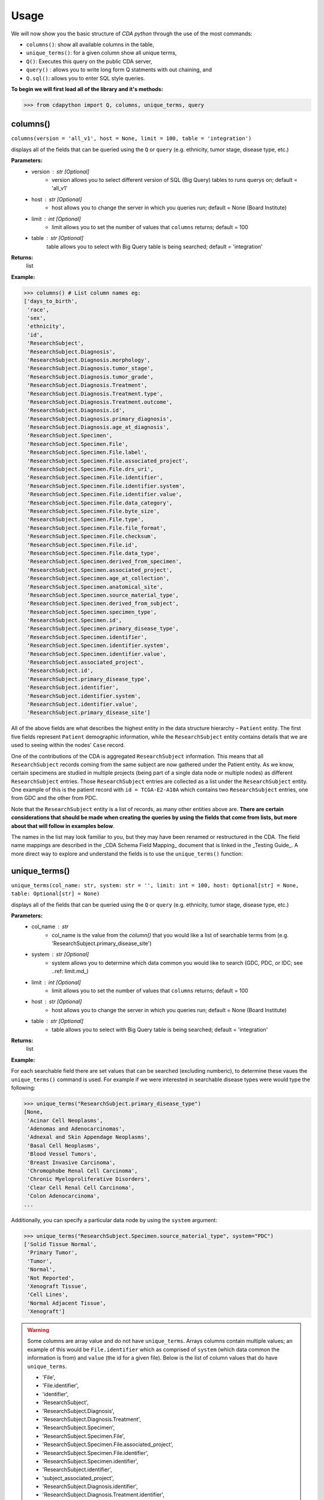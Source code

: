 =====
Usage
=====


We will now show you the basic structure of `CDA python` through the use of the most commands:

- ``columns()``: show all available columns in the table,
- ``unique_terms()``: for a given column show all unique terms,
- ``Q()``: Executes this query on the public CDA server,
- ``query()`` : allows you to write long form Q statments with out chaining, and
- ``Q.sql()``: allows you to enter SQL style queries.

**To begin we will first load all of the library and it's methods:**

>>> from cdapython import Q, columns, unique_terms, query

  
columns()
-----
``columns(version = 'all_v1', host = None, limit = 100, table = 'integration')``

displays all of the fields that can be queried using the ``Q`` or ``query`` (e.g. ethnicity, tumor stage, disease type, etc.)

**Parameters:**
   - version : str [Optional]
       - version allows you to select different version of SQL (Big Query) tables to runs querys on; default = 'all_v1'
   - host : str [Optional]
       - host allows you to change the server in which you queries run; default = None (Board Institute)
   - limit : int [Optional]
       - limit allows you to set the number of values that ``columns`` returns; default = 100
   - table : str [Optional]
        table allows you to select with Big Query table is being searched; default = 'integration'
**Returns:**
    list
**Example:**

>>> columns() # List column names eg:
['days_to_birth',
 'race',
 'sex',
 'ethnicity',
 'id',
 'ResearchSubject',
 'ResearchSubject.Diagnosis',
 'ResearchSubject.Diagnosis.morphology',
 'ResearchSubject.Diagnosis.tumor_stage',
 'ResearchSubject.Diagnosis.tumor_grade',
 'ResearchSubject.Diagnosis.Treatment',
 'ResearchSubject.Diagnosis.Treatment.type',
 'ResearchSubject.Diagnosis.Treatment.outcome',
 'ResearchSubject.Diagnosis.id',
 'ResearchSubject.Diagnosis.primary_diagnosis',
 'ResearchSubject.Diagnosis.age_at_diagnosis',
 'ResearchSubject.Specimen',
 'ResearchSubject.Specimen.File',
 'ResearchSubject.Specimen.File.label',
 'ResearchSubject.Specimen.File.associated_project',
 'ResearchSubject.Specimen.File.drs_uri',
 'ResearchSubject.Specimen.File.identifier',
 'ResearchSubject.Specimen.File.identifier.system',
 'ResearchSubject.Specimen.File.identifier.value',
 'ResearchSubject.Specimen.File.data_category',
 'ResearchSubject.Specimen.File.byte_size',
 'ResearchSubject.Specimen.File.type',
 'ResearchSubject.Specimen.File.file_format',
 'ResearchSubject.Specimen.File.checksum',
 'ResearchSubject.Specimen.File.id',
 'ResearchSubject.Specimen.File.data_type',
 'ResearchSubject.Specimen.derived_from_specimen',
 'ResearchSubject.Specimen.associated_project',
 'ResearchSubject.Specimen.age_at_collection',
 'ResearchSubject.Specimen.anatomical_site',
 'ResearchSubject.Specimen.source_material_type',
 'ResearchSubject.Specimen.derived_from_subject',
 'ResearchSubject.Specimen.specimen_type',
 'ResearchSubject.Specimen.id',
 'ResearchSubject.Specimen.primary_disease_type',
 'ResearchSubject.Specimen.identifier',
 'ResearchSubject.Specimen.identifier.system',
 'ResearchSubject.Specimen.identifier.value',
 'ResearchSubject.associated_project',
 'ResearchSubject.id',
 'ResearchSubject.primary_disease_type',
 'ResearchSubject.identifier',
 'ResearchSubject.identifier.system',
 'ResearchSubject.identifier.value',
 'ResearchSubject.primary_disease_site']
 

All of the above fields are what describes the highest entity in the data structure hierarchy – ``Patient`` entity. The first five fields represent ``Patient`` demographic information, while the ``ResearchSubject`` entity contains details that we are used to seeing within the nodes' ``Case`` record.

One of the contributions of the CDA is aggregated ``ResearchSubject`` information. This means that all ``ResearchSubject`` records coming from the same subject are now gathered under the Patient entity. As we know, certain specimens are studied in multiple projects (being part of a single data node or multiple nodes) as different ``ResearchSubject`` entries. Those ``ResearchSubject`` entries are collected as a list under the ``ResearchSubject`` entity. One example of this is the patient record with ``id = TCGA-E2-A10A`` which contains two ``ResearchSubject`` entries, one from GDC and the other from PDC.

Note that the ``ResearchSubject`` entity is a list of records, as many other entities above are. **There are certain considerations that should be made when creating the queries by using the fields that come from lists, but more about that will follow in examples below**.

The names in the list may look familiar to you, but they may have been renamed or restructured in the CDA. The field name mappings are described in the _CDA Schema Field Mapping_ document that is linked in the _Testing Guide_. A more direct way to explore and understand the fields is to use the ``unique_terms()`` function:
 
 
unique_terms()
-------
``unique_terms(col_name: str, system: str = '', limit: int = 100, host: Optional[str] = None, table: Optional[str] = None)``

displays all of the fields that can be queried using the ``Q`` or ``query`` (e.g. ethnicity, tumor stage, disease type, etc.)

**Parameters:**
    - col_name : str
        - col_name is the value from the `column()` that you would like a list of searchable terms from (e.g. 'ResearchSubject.primary_disease_site')
    - system : str [Optional]
        - system allows you to determine which data common you would like to search (GDC, PDC, or IDC; see ..ref: limit.md_)
    - limit : int [Optional]
        - limit allows you to set the number of values that ``columns`` returns; default = 100   
    - host : str [Optional]
        - host allows you to change the server in which you queries run; default = None (Board Institute)
    - table : str [Optional] 
        - table allows you to select with Big Query table is being searched; default = 'integration'
**Returns:**
    list
**Example:**



For each searchable field there are set values that can be searched (excluding numberic), to determine these vaues the ``unique_terms()`` command is used. For example if we were interested in searchable disease types were would type the following:

>>> unique_terms("ResearchSubject.primary_disease_type")
[None,
 'Acinar Cell Neoplasms',
 'Adenomas and Adenocarcinomas',
 'Adnexal and Skin Appendage Neoplasms',
 'Basal Cell Neoplasms',
 'Blood Vessel Tumors',
 'Breast Invasive Carcinoma',
 'Chromophobe Renal Cell Carcinoma',
 'Chronic Myeloproliferative Disorders',
 'Clear Cell Renal Cell Carcinoma',
 'Colon Adenocarcinoma',
...

Additionally, you can specify a particular data node by using the ``system`` argument:

>>> unique_terms("ResearchSubject.Specimen.source_material_type", system="PDC")
['Solid Tissue Normal',
 'Primary Tumor',
 'Tumor',
 'Normal',
 'Not Reported',
 'Xenograft Tissue',
 'Cell Lines',
 'Normal Adjacent Tissue',
 'Xenograft']

.. warning::
 Some columns are array value and do not have ``unique_terms``. Arrays columns contain multiple values; an example of this would be ``File.identifier`` which as  comprised of ``system`` (which data common the information is from) and ``value`` (the id for a given file). Below is the list of column values that do have ``unique_terms``.
  
 - 'File',
 - 'File.identifier',
 - 'identifier',
 - 'ResearchSubject',
 - 'ResearchSubject.Diagnosis',
 - 'ResearchSubject.Diagnosis.Treatment',
 - 'ResearchSubject.Specimen',
 - 'ResearchSubject.Specimen.File',
 - 'ResearchSubject.Specimen.File.associated_project',
 - 'ResearchSubject.Specimen.File.identifier',
 - 'ResearchSubject.Specimen.identifier',
 - 'ResearchSubject.identifier',
 - 'subject_associated_project',
 - 'ResearchSubject.Diagnosis.identifier',
 - 'ResearchSubject.Diagnosis.Treatment.identifier',
 - 'ResearchSubject.File',
 - 'ResearchSubject.File.identifier'

Q()
----
``Q(query)``

Q lang is Language used to send query to the cda service

**Parameters:**
    - query : str
        - a query string containing a value from ``column()`` with an comparison operator (=, !=, <, >) and a numeric/boolean/unique value form ``unique_terms``. 
**Returns:**
    cda python q data type
    
Q Comparison operators
+++++++

The following comparsion operators can be used with the `Q` command: 

+----------+---------------------------------------------------+---------------+
| operator |Description                                        |Q.sql required?|
+==========+===================================================+===============+
| =        | condition equals                                  |     no        |
+----------+---------------------------------------------------+---------------+
| !=       | condition is not equal                            |     no        |
+----------+---------------------------------------------------+---------------+
| <        | condition is less than                            |     no        |
+----------+---------------------------------------------------+---------------+
| >        | condition is greater than                         |     no        |
+----------+---------------------------------------------------+---------------+
| <=       | condition is less than or equal to                |     no        |
+----------+---------------------------------------------------+---------------+
| >=       | condition is less than or equal to                |     no        |
+----------+---------------------------------------------------+---------------+
| like     | similar to = but always wildcards ('%', '_', etc) |    yes        |
+----------+---------------------------------------------------+---------------+
| in       | compares to a set                                 |    yes        |
+----------+---------------------------------------------------+---------------+

additionally, more complex SQL can be used with the `Q.sql()`_ command. 

**Example:**
.. note::
Any given part of a query is expressed as a string of three parts separated by spaces. Therefore, there must be a space on both sides of the comparsion operator. The first part of the query is interpreted as a *column name*, the second as a *comparator* and the third part as a *value*. If the value is a string, it needs to be put in
quotes.

Now, let's dive into the querying!

We can start by getting the record for ``id = TCGA-E2-A10A`` that we mentioned earlier:

>>> q = query('id = "TCGA-E2-A10A"') # note the double quotes for the string value
>>> r = q.run()
>>> print(r)
Getting results from database
Total execution time: 1304 ms
QueryID: 243b307b-776b-4427-a8b3-eacb9a87b8d6
Query: SELECT v3.* FROM gdc-bq-sample.cda_mvp.v3 AS v3 WHERE (v3.id = 'TCGA-E2-A10A')
Offset: 0
Count: 1
Total Row Count: 1
More pages: False

We see that we've got a single patient record as a result, which is what we expect.

Let's see how the result looks like:


>>> r[0]
{'days_to_birth': '-15085',
 'race': 'white',
 'sex': 'female',
 'ethnicity': 'not hispanic or latino',
 'id': 'TCGA-E2-A10A',
 'ResearchSubject': [{'Diagnosis': [{'morphology': '8500/3',
     'tumor_stage': 'stage iib',
     'tumor_grade': 'not reported',
     'Treatment': [{'type': 'Pharmaceutical Therapy, NOS', 'outcome': None},
      {'type': 'Radiation Therapy, NOS', 'outcome': None}],
     'id': 'a84accf0-2294-550d-9825-22625f09f989',
     'primary_diagnosis': 'Infiltrating duct carcinoma, NOS',
     'age_at_diagnosis': '15085'}],
   'Specimen': [{'File': [{'label': 'TCGA-E2-A10A-01Z-00-DX1.98B19EF1-0DAE-4DC6-8B0E-963CFABC6724.svs',
       'associated_project': ['TCGA-BRCA'],
       'drs_uri': 'drs://dg.4DFC:99a00a9f-c4bf-49ca-9c3d-435f0a207644',
       'identifier': [{'system': 'GDC',
         'value': '99a00a9f-c4bf-49ca-9c3d-435f0a207644'}],
       'data_category': 'Biospecimen',
       'byte_size': '1341476123',
       'type': None,
       'file_format': None,
       'checksum': 'ca82c81a4e33e89ee50f69855053b001',
       'id': '99a00a9f-c4bf-49ca-9c3d-435f0a207644',
       'data_type': 'Slide Image'}],
     'derived_from_specimen': 'Initial sample',
     'associated_project': 'TCGA-BRCA',
     'age_at_collection': None,
     'anatomical_site': None,
     'source_material_type': 'Primary Tumor',
     'derived_from_subject': 'TCGA-E2-A10A',
     'specimen_type': 'sample',
     'id': 'd2900212-b6bd-423a-9968-6b35df0e98aa',
     'primary_disease_type': 'Ductal and Lobular Neoplasms',
     'identifier': [{'system': 'GDC',
       'value': 'd2900212-b6bd-423a-9968-6b35df0e98aa'}]},
    {'File': [{'label': '0012f466-075a-4d47-b1d7-e8e63e8b9c99.vep.vcf.gz',
       'associated_project': ['TCGA-BRCA'],
       'drs_uri': 'drs://dg.4DFC:0012f466-075a-4d47-b1d7-e8e63e8b9c99',
       'identifier': [{'system': 'GDC',
         'value': '0012f466-075a-4d47-b1d7-e8e63e8b9c99'}],
       'data_category': 'Simple Nucleotide Variation',
       'byte_size': '927367',
       'type': None,
       'file_format': None,
       'checksum': '82fa7202b77fd1f95c8cea7dd7e12ab2',
       'id': '0012f466-075a-4d47-b1d7-e8e63e8b9c99',
       'data_type': 'Annotated Somatic Mutation'},
      {'label': 'TCGA.BRCA.mutect.053f01ed-3154-4aea-9e7f-932c435034b3.DR-10.0.protected.maf.gz',
       'associated_project': ['TCGA-BRCA'],
       'drs_uri': 'drs://dg.4DFC:053f01ed-3154-4aea-9e7f-932c435034b3',
       'identifier': [{'system': 'GDC',
         'value': '053f01ed-3154-4aea-9e7f-932c435034b3'}],
       'data_category': 'Simple Nucleotide Variation',
       'byte_size': '1882061658',
       'type': None,
       'file_format': None,
       'checksum': 'ae12bbce7abcc03eff228935fa8d3d22',
       'id': '053f01ed-3154-4aea-9e7f-932c435034b3',
       'data_type': 'Aggregated Somatic Mutation'},
      ...
  {'Diagnosis': [{'morphology': '8500/3',
     'tumor_stage': 'Stage IIB',
     'tumor_grade': 'Not Reported',
     'Treatment': [],
     'id': 'ff312994-70ca-11e8-bcf1-0a2705229b82',
     'primary_diagnosis': 'Infiltrating duct carcinoma, NOS',
     'age_at_diagnosis': '15085'}],
   'Specimen': [{'File': [{'label': 'TCGA_E2-A10A_BH-A18Q_C8-A130_117C_W_BI_20130222_H-PM_f02.mzML.gz',
       'associated_project': ['CPTAC-TCGA'],
       'drs_uri': 'drs://dg.4DFC:00974c40-6abd-11e9-884a-005056921935',
       'identifier': [{'system': 'PDC',
         'value': '00974c40-6abd-11e9-884a-005056921935'}],
       'data_category': 'Processed Mass Spectra',
       'byte_size': '162469862',
       'type': None,
       'file_format': 'mzML',
       'checksum': '3016d34ed65209ddd36a2ac1216dbd9e',
       'id': '00974c40-6abd-11e9-884a-005056921935',
       'data_type': 'Open Standard'},
      {'label': 'TCGA_E2-A10A_BH-A18Q_C8-A130_117C_W_BI_20130222_H-PM_f03.mzML.gz',
       'associated_project': ['CPTAC-TCGA'],
       'drs_uri': 'drs://dg.4DFC:01fc9b08-6abd-11e9-884a-005056921935',
       'identifier': [{'system': 'PDC',
         'value': '01fc9b08-6abd-11e9-884a-005056921935'}],
       'data_category': 'Processed Mass Spectra',
       'byte_size': '166687764',
       'type': None,
       'file_format': 'mzML',
       'checksum': '76f5e76138aacb2997f54c6b25fd4d87',
       'id': '01fc9b08-6abd-11e9-884a-005056921935',
       'data_type': 'Open Standard'},
      ...
   'associated_project': 'CPTAC-TCGA',
   'id': '010df72d-63d9-11e8-bcf1-0a2705229b82',
   'primary_disease_type': 'Breast Invasive Carcinoma',
   'identifier': [{'system': 'PDC',
     'value': '010df72d-63d9-11e8-bcf1-0a2705229b82'}],
   'primary_disease_site': 'Breast'}]}
   
The record is pretty large, so we'll print out identifier values for each ResearchSubject to confirm that we have one ResearchSubject that comes from GDC, and one that comes from PDC:

>>> for research_subject in r[0]['ResearchSubject']:
>>>     print(research_subject['identifier'])
[{'system': 'GDC', 'value': '4da7abaf-ac7a-41c0-8033-5780a398545c'}]
[{'system': 'PDC', 'value': '010df72d-63d9-11e8-bcf1-0a2705229b82'}]

The values represent ResearchSubject IDs and are equivalent to case_id values in data nodes.

Now that we can create a query with ``Q()`` function, let's see how we can combine multiple conditions.

There are three operators available:
 * ``And()``
 * ``Or()``
 * ``From()``

The following examples show how those operators work in practice.


Example Query 1: And
+++++++
**Find data for subjects who were diagnosed after the age of 50 and who were investigated as part of the TCGA-OV project.**

.. code-block:: python

 
 >>> q1 = Q('ResearchSubject.Diagnosis.age_at_diagnosis > 50*365')
 >>> q2 = Q('ResearchSubject.associated_project = "TCGA-OV"')
 
 >>> q = q1.And(q2)
 >>> r = q.run()
 
 >>> print(r)
 
 Getting results from database
 
 Total execution time: 10550 ms
 
 QueryID: d43dd6bc-cab5-43c0-a683-ff32c5a6f621
 Query: SELECT v3.* FROM gdc-bq-sample.cda_mvp.v3 AS v3, UNNEST(ResearchSubject) AS _ResearchSubject, UNNEST(_ResearchSubject.Diagnosis) AS _Diagnosis WHERE ((_Diagnosis.age_at_diagnosis > 50*365) AND (_ResearchSubject.associated_project = 'TCGA-OV'))
 Offset: 0
 Count: 461
 Total Row Count: 461
 More pages: False


Example Query 2: And continued
+++++++
**Find data for donors with melanoma (Nevi and Melanomas) diagnosis and who were diagnosed before the age of 30.**

.. code-block:: python

 >>> q1 = Q('ResearchSubject.Specimen.primary_disease_type = "Nevi and Melanomas"')
 >>> q2 = Q('ResearchSubject.Diagnosis.age_at_diagnosis < 30*365')
 
 >>> q = q1.And(q2)
 >>> r = q.run()
 
 >>> print(r)
 
 Getting results from database
 
 Total execution time: 11287 ms
 
 QueryID: 02c118d4-08ac-442f-bc79-71b794bab6bc
 Query: SELECT v3.* FROM gdc-bq-sample.cda_mvp.v3 AS v3, UNNEST(ResearchSubject) AS _ResearchSubject, UNNEST(_ResearchSubject.Specimen) AS _Specimen, UNNEST(_ResearchSubject.Diagnosis) AS _Diagnosis WHERE ((_Specimen.primary_disease_type = 'Nevi and Melanomas') AND (_Diagnosis.age_at_diagnosis < 30*365))
 Offset: 0
 Count: 647
 Total Row Count: 647
 More pages: False


In addition, we can check how many records come from particular systems by adding one more condition to the query:

.. code-block:: python

 >>> q1 = Q('ResearchSubject.Specimen.primary_disease_type = "Nevi and Melanomas"')
 >>> q2 = Q('ResearchSubject.Diagnosis.age_at_diagnosis < 30*365')
 >>> q3 = Q('ResearchSubject.Specimen.identifier.system = "GDC"')
 
 >>> q = q1.And(q2.And(q3))
 >>> r = q.run()
 
 >>> print(r)
 
 >>> q1 = Q('ResearchSubject.primary_disease_type = "Adenomas and Adenocarcinomas"')
 >>> r = q1.run()                                 # Executes this query on the public CDA server
 
 Getting results from database
 
 Total execution time: 9604 ms
 
 QueryID: 2cd1f165-f6f5-49e4-b699-b4df191a540f
 Query: SELECT v3.* FROM gdc-bq-sample.cda_mvp.v3 AS v3, UNNEST(ResearchSubject) AS _ResearchSubject, UNNEST(_ResearchSubject.Specimen) AS _Specimen, UNNEST(_ResearchSubject.Diagnosis) AS _Diagnosis, UNNEST(_Specimen.identifier) AS _identifier WHERE ((_Specimen.primary_disease_type = 'Nevi and Melanomas') AND ((_Diagnosis.age_at_diagnosis < 30*365) AND (_identifier.system = 'GDC')))
 Offset: 0
 Count: 647
 Total Row Count: 647
 More pages: False


By comparing the ``Count`` value of the two results we can see that all the patients returned in the initial query are coming from the GDC.

To explore the results further, we can fetch the patient JSON objects by iterating through the results:

.. code-block:: python

 >>> projects = set()
 
 >>> for patient in r:
 >>>     research_subjects = patient['ResearchSubject']
 >>>     for rs in research_subjects:
 >>>         projects.add(rs['associated_project'])
 
 >>> print(projects)
 {'FM-AD', 'TCGA-UVM', 'TCGA-SKCM'}


The output shows the projects where Nevi and Melanomas cases appear.

Example Query 3: Or
+++++++

**Identify all samples that meet the following conditions:**

* **Sample is from primary tumor**
* **Disease is ovarian or breast cancer**
* **Subjects are females under the age of 60 years**

.. code-block:: python

 >>> tumor_type = Q('ResearchSubject.Specimen.source_material_type = "Primary Tumor"')
 >>> disease1 = Q('ResearchSubject.primary_disease_site = "Ovary"')
 >>> disease2 = Q('ResearchSubject.primary_disease_site = "Breast"')
 >>> demographics1 = Q('sex = "female"')
 >>> demographics2 = Q('days_to_birth > -60*365') # note that days_to_birth is a negative value
 
 >>> q1 = tumor_type.And(demographics1.And(demographics2))
 >>> q2 = disease1.Or(disease2)
 >>> q = q1.And(q2)
 
 >>> r = q.run()
 >>> print(r)
 
 Getting results from database
 
 Total execution time: 20529 ms
 
 QueryID: 2b325482-f764-4675-aebe-43f7e8d4004a
 Query: SELECT v3.* FROM gdc-bq-sample.cda_mvp.v3 AS v3, UNNEST(ResearchSubject) AS _ResearchSubject, UNNEST(_ResearchSubject.Specimen) AS _Specimen WHERE (((_Specimen.source_material_type = 'Primary Tumor') AND ((v3.sex = 'female') AND (v3.days_to_birth > -60*365))) AND ((_ResearchSubject.primary_disease_site = 'Ovary') OR (_ResearchSubject.primary_disease_site = 'Breast')))
 Offset: 0
 Count: 1000
 Total Row Count: 27284
 More pages: True


In this case, we have a result that contains more than 1000 records which is the default page size. To load the next 1000 records, we can use the ``next_page()`` method:

.. code-block:: python

 >>> r2 = r.next_page()
 
 >>> print(r2)


Alternatively, we can use the ``offset`` argument to specify the record to start from:

.. code-block:: python
 ...
 >>> r = q.run(offset=1000)
 >>> print(r)


Example Query 4: From
+++++

**Find data for donors with "Ovarian Serous Cystadenocarcinoma" with proteomic and genomic data.**

**Note that disease type value denoting the same disease groups can be completely different within different systems. This is where CDA features come into play.** We first start by exploring the values available for this particular field in both systems.

>>> unique_terms('ResearchSubject.primary_disease_type', system="GDC",limit=10)
['Osseous and Chondromatous Neoplasms',
 'Not Applicable',
 'Lymphoid Leukemias',
 'Myeloid Leukemias',
 'Not Reported',
 'Cystic, Mucinous and Serous Neoplasms',
 'Adenomas and Adenocarcinomas',
 'Gliomas',
 'Ductal and Lobular Neoplasms',
 'Germ Cell Neoplasms']
 
 
Since “Ovarian Serous Cystadenocarcinoma” doesn’t appear in GDC values we decide to look into the PDC:

>>> unique_terms('ResearchSubject.primary_disease_type', system="PDC")
['Other',
 'Lung Squamous Cell Carcinoma',
 'Head and Neck Squamous Cell Carcinoma',
 'Lung Adenocarcinoma',
 'Colon Adenocarcinoma',
 'Rectum Adenocarcinoma',
 'Clear Cell Renal Cell Carcinoma',
 'Uterine Corpus Endometrial Carcinoma',
 'Ovarian Serous Cystadenocarcinoma',
 'Breast Invasive Carcinoma',
 'Pancreatic Ductal Adenocarcinoma',
 'Pediatric/AYA Brain Tumors',
 'Glioblastoma',
 'Hepatocellular Carcinoma ',
 'Early Onset Gastric Cancer',
 'Chromophobe Renal Cell Carcinoma',
 'Papillary Renal Cell Carcinoma',
 'Oral Squamous Cell Carcinoma']
 
After examining the output, we see that it does come from the PDC. Hence, if we could first identify the data that has research subjects found within the PDC that have this particular disease type, and then further narrow down the results to include only the portion of the data that is present in GDC, we could get the records that we are looking for.

.. code-block:: python

 >>> q1 = Q('ResearchSubject.primary_disease_type = "Ovarian Serous Cystadenocarcinoma"')
 >>> q2 = Q('ResearchSubject.identifier.system = "PDC"')
 >>> q3 = Q('ResearchSubject.identifier.system = "GDC"')
 
 >>> q = q3.From(q1.And(q2))
 >>> r = q.run()
 
 >>> print(r)
 Getting results from database
 
 Total execution time: 11682 ms
 
 QueryID: 9755ed03-e8de-4e26-9ea8-de8a9b3a0c94
 Query: SELECT v3.* FROM (SELECT v3.* FROM gdc-bq-sample.cda_mvp.v3 AS v3, UNNEST(ResearchSubject) AS _ResearchSubject, UNNEST(_ResearchSubject.identifier) AS _identifier WHERE ((_ResearchSubject.primary_disease_type = 'Ovarian Serous Cystadenocarcinoma') AND (_identifier.system = 'PDC'))) AS v3, UNNEST(ResearchSubject) AS _ResearchSubject, UNNEST(_ResearchSubject.identifier) AS _identifier WHERE (_identifier.system = 'GDC')
 Offset: 0
 Count: 275
 Total Row Count: 275
 More pages: False

As you can see, this is achieved by utilizing ``From`` operator. The ``From`` operator allows us to create queries from results of other queries. This is particularly useful when working with conditions that involve a single field which can take multiple different values for different items in a list that is being part of, e.g. we need ``ResearchSubject.identifier.system`` to be both “PDC” and “GDC” for a single patient. In such cases, ``And`` operator can’t help because it will return those entries where the field takes both values, which is zero entries.


.. code-block:: python

 >>> r = q1.run(host="http://localhost:8080")   # Executes on local instance of CDA server
 >>> r = q1.run(limit=2)                        # Limit to two results per page
 
 >>> r.sql   # Return SQL string used to generate the query e.g.
 "SELECT * FROM gdc-bq-sample.cda_mvp.v1, UNNEST(ResearchSubject) AS _ResearchSubject WHERE (_ResearchSubject.primary_disease_type = 'Adenomas and Adenocarcinomas')"
 
 >>> print(r) # Prints some brief information about the result page eg:
 Query: SELECT * FROM gdc-bq-sample.cda_mvp.v1, UNNEST(ResearchSubject) AS _ResearchSubject WHERE (_ResearchSubject.# primary_disease_type = 'Adenomas and Adenocarcinomas')
 Offset: 0
 Limit: 2
 Count: 2
 More pages: Yes
 
 >>> r[0] # Returns nth result of this page as a Python dict e.g.
 {'days_to_birth': None,
  'race': None,
  'sex': None,
  'ethnicity': None,
  'id': '4d54f72c-e8ac-44a7-8ab9-9f20001750b3',
  'ResearchSubject': [{'Diagnosis': [],
    'Specimen': [],
    'associated_project': 'CGCI-HTMCP-CC',
    'id': '4d54f72c-e8ac-44a7-8ab9-9f20001750b3',
    'primary_disease_type': 'Adenomas and Adenocarcinomas',
    'identifier': [{'system': 'GDC',
      'value': '4d54f72c-e8ac-44a7-8ab9-9f20001750b3'}],
    'primary_disease_site': 'Cervix uteri'}],
  'Diagnosis': [],
  'Specimen': [],
  'associated_project': 'CGCI-HTMCP-CC',
  'primary_disease_type': 'Adenomas and Adenocarcinomas',
  'identifier': [{'system': 'GDC',
    'value': '4d54f72c-e8ac-44a7-8ab9-9f20001750b3'}],
  'primary_disease_site': 'Cervix uteri'}
  
 >>> r.pretty_print(0) # Prints the nth result nicely
 { 'Diagnosis': [],
   'ResearchSubject': [ { 'Diagnosis': [],
                          'Specimen': [],
                          'associated_project': 'CGCI-HTMCP-CC',
                          'id': '4d54f72c-e8ac-44a7-8ab9-9f20001750b3',
                          'identifier': [ { 'system': 'GDC',
                                            'value': '4d54f72c-e8ac-44a7-8ab9-9f20001750b3'}],
                          'primary_disease_site': 'Cervix uteri',
                          'primary_disease_type': 'Adenomas and '
                                                  'Adenocarcinomas'}],
   'Specimen': [],
   'associated_project': 'CGCI-HTMCP-CC',
   'days_to_birth': None,
   'ethnicity': None,
   'id': '4d54f72c-e8ac-44a7-8ab9-9f20001750b3',
   'identifier': [ { 'system': 'GDC',
                     'value': '4d54f72c-e8ac-44a7-8ab9-9f20001750b3'}],
   'primary_disease_site': 'Cervix uteri',
   'primary_disease_type': 'Adenomas and Adenocarcinomas',
   'race': None,
   'sex': None}
   
 >>> r2 = r.next_page()  # Fetches the next page of results
 >>> print(r2)
 Query: SELECT * FROM gdc-bq-sample.cda_mvp.v1, UNNEST(ResearchSubject) AS _ResearchSubject WHERE (_ResearchSubject.# primary_disease_type = 'Adenomas and Adenocarcinomas')
 Offset: 2
 Limit: 2
 Count: 2
 More pages: Yes


query()
-----

To ease the query writing process, we have also implimented ``query`` which allows ``AND``, ``OR`` and ``FROM`` to be included in the query string without the need of an additional step to use operators. The following `Q` query:

.. code-block:: python
 
 >>> q1 = Q('ResearchSubject.Specimen.primary_disease_type = "Nevi and Melanomas"')
 >>> q2 = Q('ResearchSubject.Diagnosis.age_at_diagnosis < 30*365')
 >>> q3 = Q('ResearchSubject.Specimen.identifier.system = "GDC"')
 
 >>> q = q1.And(q2.And(q3))
 
can be rewritten using the `query` function:

>>> query('ResearchSubject.Specimen.primary_disease_type = "Nevi and Melanomas" AND ResearchSubject.Diagnosis.age_at_diagnosis < 30*365 AND ResearchSubject.identifier.system = "GDC"')
>>> result = q1.run()

Q.sql()
-----

In some cases more complex queries are required, and for that purpose we have implimented ``Q.sql()`` which takes in a SQL style query

.. code-block:: python

 r1 = Q.sql("""
 SELECT
 *
 FROM gdc-bq-sample.cda_mvp.v1, UNNEST(ResearchSubject) AS _ResearchSubject
 WHERE (_ResearchSubject.primary_disease_type = 'Adenomas and Adenocarcinomas')
 """)
 
 >>> r1.pretty_print(0)
 { 'Diagnosis': [],
  'ResearchSubject': [ { 'Diagnosis': [],
                         'Specimen': [],
                         'associated_project': 'CGCI-HTMCP-CC',
                         'id': '4d54f72c-e8ac-44a7-8ab9-9f20001750b3',
                         'identifier': [ { 'system': 'GDC',
                                           'value': '4d54f72c-e8ac-44a7-8ab9-9f20001750b3'}],
                         'primary_disease_site': 'Cervix uteri',
                         'primary_disease_type': 'Adenomas and '
                                                 'Adenocarcinomas'}],
  'Specimen': [],
  'associated_project': 'CGCI-HTMCP-CC',
  'days_to_birth': None,
  'ethnicity': None,
  'id': 'HTMCP-03-06-02177',
  'id_1': '4d54f72c-e8ac-44a7-8ab9-9f20001750b3',
  'identifier': [ { 'system': 'GDC',
                    'value': '4d54f72c-e8ac-44a7-8ab9-9f20001750b3'}],
  'primary_disease_site': 'Cervix uteri',
  'primary_disease_type': 'Adenomas and Adenocarcinomas',
  'race': None,
  'sex': None}

Pointing to a custom CDA instance
----

`.run()` will execute the query on the public CDA API (`https://cda.cda-dev.broadinstitute.org/api/cda/v1/`).

`.run("http://localhost:8080")` will execute the query on a CDA server running at
`http://localhost:8080`.

Quick Explanation on UNNEST usage in BigQuery
----

Using Q in the CDA client will echo the generated SQL statement that may contain multiple `UNNEST` inclusions
when including a dot(.) structure which may need a quick explanation.
UNNEST is similar to unwind in which embedded data structures must be flattend to appear in a table or Excel file.
Note; The following call using the SQL endpoint is not the preferred method to execute a nested attribute query in BigQuery.
The Q language DSL abstracts the required unnesting that exists in a Record. In BigQuery, structures must be represented in an UNNEST syntax such that:
`A.B.C.D` must be unwound to `SELECT (_C.D)` in the following fashion: 
```
SELECT (_C.D) 
from TABLE, UNNEST(A) AS _A, UNNEST(_A.B) as _B, UNNEST(_B.C) as _C
```

`ResearchSubject.Specimen.source_material_type` represents a complex record that needs to unwound in SQL syntax to be queried on properly when using SQL.
```
SELECT DISTINCT(_Specimen.source_material_type) 
FROM gdc-bq-sample.cda_mvp.v3, 
UNNEST(ResearchSubject) AS _ResearchSubject,
UNNEST(_ResearchSubject.Specimen) AS _Specimen
```
